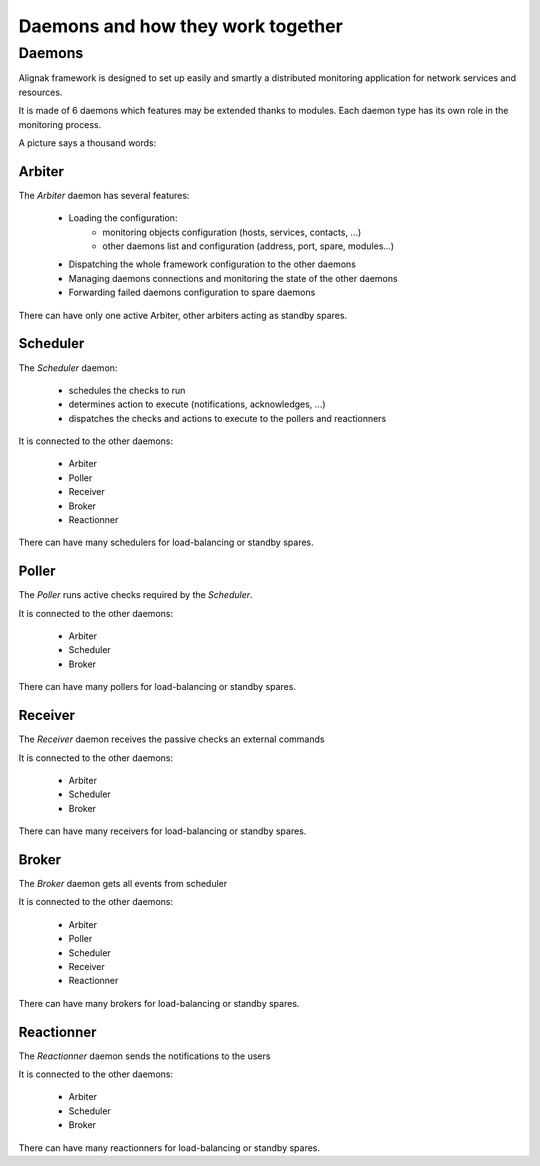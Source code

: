 .. _howitworks/daemons:

==================================
Daemons and how they work together
==================================

Daemons
=======

Alignak framework is designed to set up easily and smartly a distributed monitoring application for network services and resources.

It is made of 6 daemons which features may be extended thanks to modules. Each daemon type has its own role in the monitoring process.


A picture says a thousand words:

.. image:: /_static/images///official/images/alignak-architecture.png
   :scale: 90 %



Arbiter
-------

The *Arbiter* daemon has several features:

    * Loading the configuration:
        - monitoring objects configuration (hosts, services, contacts, ...)
        - other daemons list and configuration (address, port, spare, modules...)

    * Dispatching the whole framework configuration to the other daemons

    * Managing daemons connections and monitoring the state of the other daemons

    * Forwarding failed daemons configuration to spare daemons

There can have only one active Arbiter, other arbiters acting as standby spares.

Scheduler
---------

The *Scheduler* daemon:

    * schedules the checks to run

    * determines action to execute (notifications, acknowledges, ...)

    * dispatches the checks and actions to execute to the pollers and reactionners

It is connected to the other daemons:

    * Arbiter
    * Poller
    * Receiver
    * Broker
    * Reactionner

There can have many schedulers for load-balancing or standby spares.

Poller
------

The *Poller* runs active checks required by the *Scheduler*.

It is connected to the other daemons:

    * Arbiter
    * Scheduler
    * Broker

There can have many pollers for load-balancing or standby spares.

Receiver
--------

The *Receiver* daemon receives the passive checks an external commands

It is connected to the other daemons:

    * Arbiter
    * Scheduler
    * Broker

There can have many receivers for load-balancing or standby spares.

Broker
------

The *Broker* daemon gets all events from scheduler

It is connected to the other daemons:

    * Arbiter
    * Poller
    * Scheduler
    * Receiver
    * Reactionner

There can have many brokers for load-balancing or standby spares.

Reactionner
-----------

The *Reactionner* daemon sends the notifications to the users

It is connected to the other daemons:

    * Arbiter
    * Scheduler
    * Broker

There can have many reactionners for load-balancing or standby spares.
